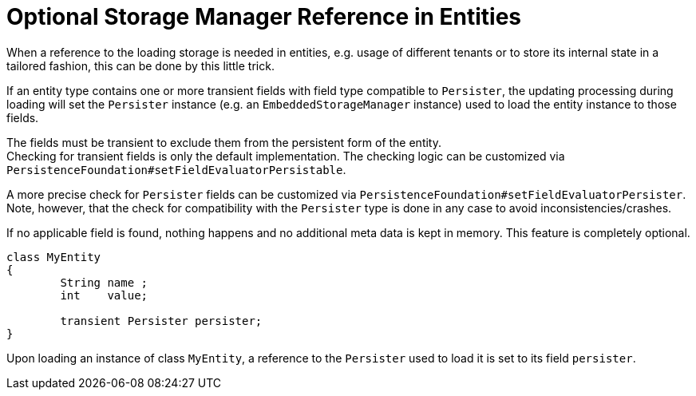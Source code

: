 = Optional Storage Manager Reference in Entities

When a reference to the loading storage is needed in entities, e.g. usage of different tenants or to store its internal state in a tailored fashion, this can be done by this little trick.

If an entity type contains one or more transient fields with field type compatible to `Persister`, the updating processing during loading will set the `Persister` instance (e.g. an `EmbeddedStorageManager` instance) used to load the entity instance to those fields.

The fields must be transient to exclude them from the persistent form of the entity. +
Checking for transient fields is only the default implementation.
The checking logic can be customized via `PersistenceFoundation#setFieldEvaluatorPersistable`.

A more precise check for `Persister` fields can be customized via `PersistenceFoundation#setFieldEvaluatorPersister`. +
Note, however, that the check for compatibility with the `Persister` type is done in any case to avoid inconsistencies/crashes.

If no applicable field is found, nothing happens and no additional meta data is kept in memory.
This feature is completely optional.

[source, java]
----
class MyEntity
{
	String name ;
	int    value;
	
	transient Persister persister;
}
----

Upon loading an instance of class `MyEntity`, a reference to the `Persister` used to load it is set to its field `persister`.
